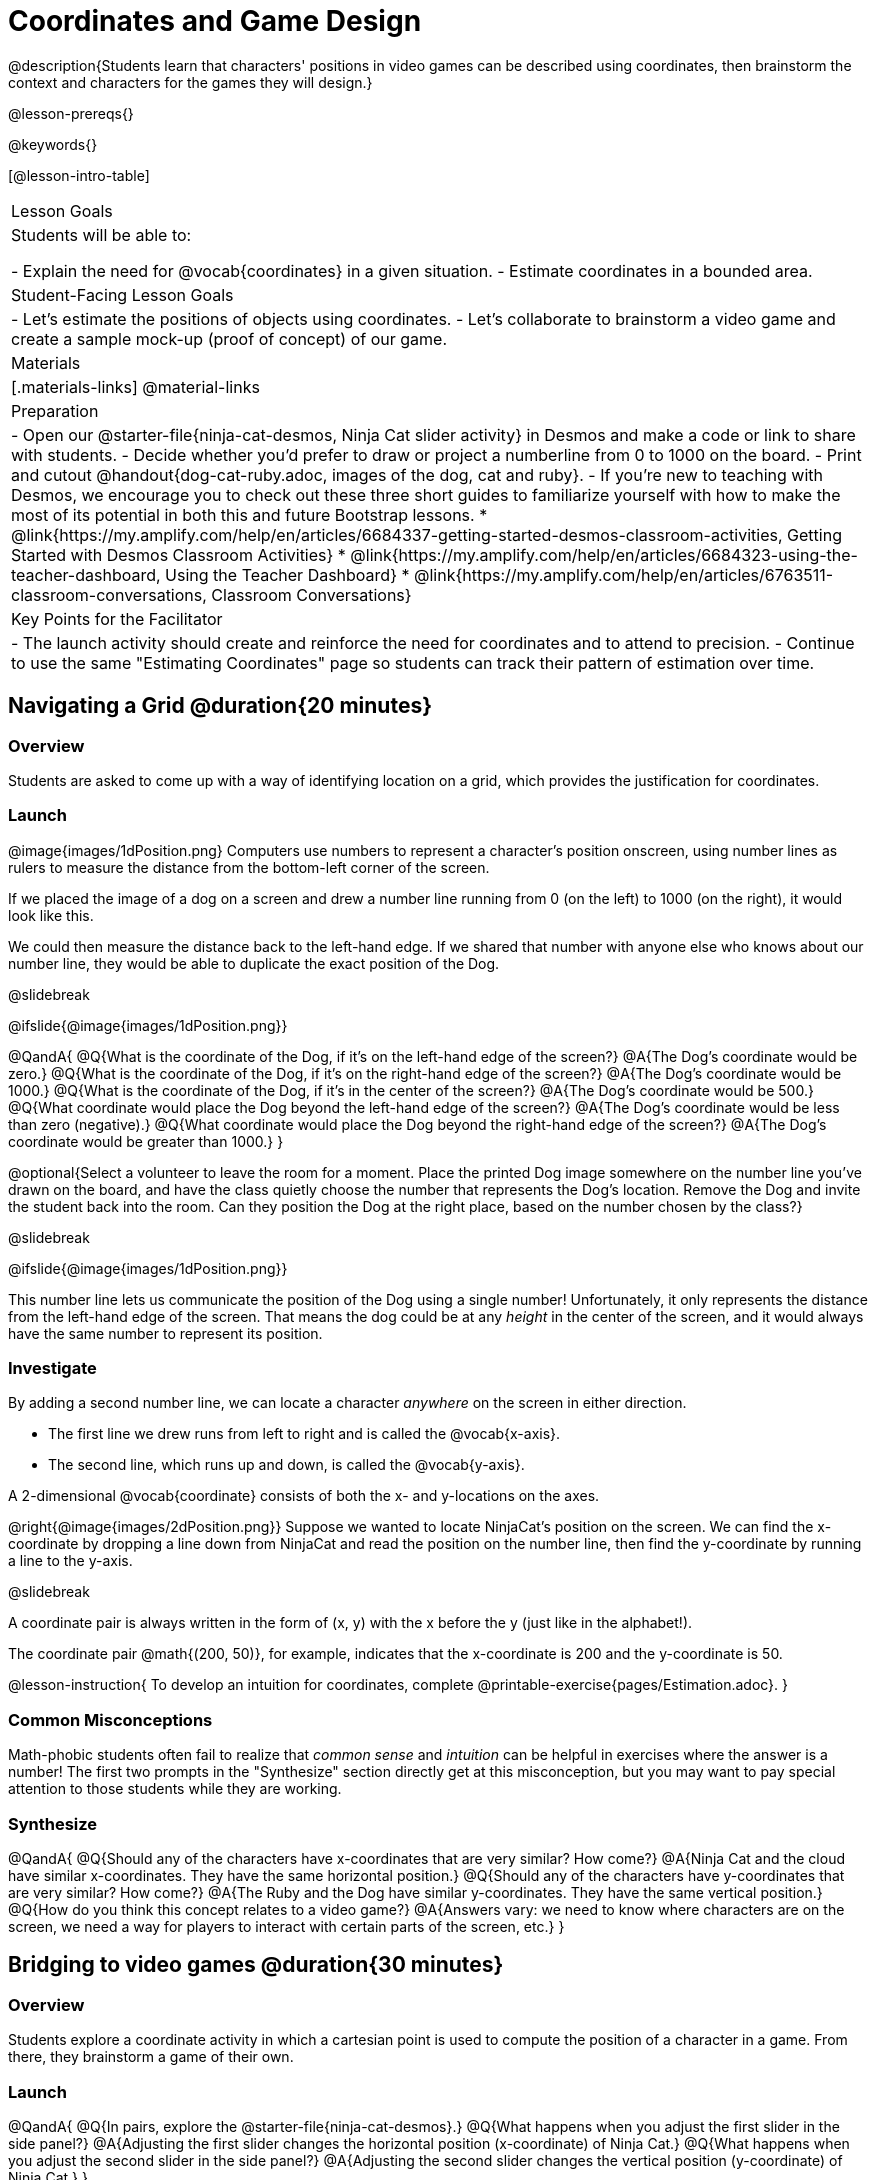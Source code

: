 = Coordinates and Game Design

@description{Students learn that characters' positions in video games can be described using coordinates, then brainstorm the context and characters for the games they will design.}

@lesson-prereqs{}

@keywords{}

[@lesson-intro-table]
|===

| Lesson Goals
| Students will be able to:

- Explain the need for @vocab{coordinates} in a given situation.
- Estimate coordinates in a bounded area.

| Student-Facing Lesson Goals
|
- Let's estimate the positions of objects using coordinates.
- Let's collaborate to brainstorm a video game and create a sample mock-up (proof of concept) of our game.

| Materials
|[.materials-links]
@material-links

| Preparation
| 
- Open our @starter-file{ninja-cat-desmos, Ninja Cat slider activity} in Desmos and make a code or link to share with students.
- Decide whether you'd prefer to draw or project a numberline from 0 to 1000 on the board.
- Print and cutout @handout{dog-cat-ruby.adoc, images of the dog, cat and ruby}.
- If you're new to teaching with Desmos, we encourage you to check out these three short guides to familiarize yourself with how to make the most of its potential in both this and future Bootstrap lessons.
  * @link{https://my.amplify.com/help/en/articles/6684337-getting-started-desmos-classroom-activities, Getting Started with Desmos Classroom Activities}
  * @link{https://my.amplify.com/help/en/articles/6684323-using-the-teacher-dashboard, Using the Teacher Dashboard}
  * @link{https://my.amplify.com/help/en/articles/6763511-classroom-conversations, Classroom Conversations}

| Key Points for the Facilitator
|
- The launch activity should create and reinforce the need for coordinates and to attend to precision.
- Continue to use the same "Estimating Coordinates" page so students can track their pattern of estimation over time.
|===

== Navigating a Grid @duration{20 minutes}

=== Overview
Students are asked to come up with a way of identifying location on a grid, which provides the justification for coordinates.

=== Launch
@image{images/1dPosition.png}
Computers use numbers to represent a character’s position onscreen, using number lines as rulers to measure the distance from the bottom-left corner of the screen. 

If we placed the image of a dog on a screen and drew a number line running from 0 (on the left) to 1000 (on the right), it would look like this.

We could then measure the distance back to the left-hand edge. If we shared that number with anyone else who knows about our number line, they would be able to duplicate the exact position of the Dog.

@slidebreak

@ifslide{@image{images/1dPosition.png}}

@QandA{
@Q{What is the coordinate of the Dog, if it's on the left-hand edge of the screen?}
@A{The Dog's coordinate would be zero.}
@Q{What is the coordinate of the Dog, if it's on the right-hand edge of the screen?}
@A{The Dog's coordinate would be 1000.}
@Q{What is the coordinate of the Dog, if it's in the center of the screen?}
@A{The Dog's coordinate would be 500.}
@Q{What coordinate would place the Dog beyond the left-hand edge of the screen?}
@A{The Dog's coordinate would be less than zero (negative).}
@Q{What coordinate would place the Dog beyond the right-hand edge of the screen?}
@A{The Dog's coordinate would be greater than 1000.}
}

@optional{Select a volunteer to leave the room for a moment. Place the printed Dog image somewhere on the number line you've drawn on the board, and have the class quietly choose the number that represents the Dog's location. Remove the Dog and invite the student back into the room. Can they position the Dog at the right place, based on the number chosen by the class?}

@slidebreak

@ifslide{@image{images/1dPosition.png}}

This number line lets us communicate the position of the Dog using a single number! Unfortunately, it only represents the distance from the left-hand edge of the screen. That means the dog could be at any _height_ in the center of the screen, and it would always have the same number to represent its position.

=== Investigate

By adding a second number line, we can locate a character __anywhere__ on the screen in either direction.

- The first line we drew runs from left to right and is called the @vocab{x-axis}.  
- The second line, which runs up and down, is called the @vocab{y-axis}. 

A 2-dimensional @vocab{coordinate} consists of both the x- and y-locations on the axes.

@right{@image{images/2dPosition.png}}
Suppose we wanted to locate NinjaCat’s position on the screen. We can find the x-coordinate by dropping a line down from NinjaCat and read the position on the number line, then find the y-coordinate by running a line to the y-axis.

@slidebreak

A coordinate pair is always written in the form of (x, y) with the x before the y (just like in the alphabet!). 

The coordinate pair @math{(200, 50)}, for example, indicates that the x-coordinate is 200 and the y-coordinate is 50.

@lesson-instruction{
To develop an intuition for coordinates, complete @printable-exercise{pages/Estimation.adoc}.
}

=== Common Misconceptions

Math-phobic students often fail to realize that __common sense__ and __intuition__ can be helpful in exercises where the answer is a number! The first two prompts in the "Synthesize" section directly get at this misconception, but you may want to pay special attention to those students while they are working.

=== Synthesize

@QandA{
@Q{Should any of the characters have x-coordinates that are very similar? How come?}
@A{Ninja Cat and the cloud have similar x-coordinates. They have the same horizontal position.}
@Q{Should any of the characters have y-coordinates that are very similar? How come?}
@A{The Ruby and the Dog have similar y-coordinates. They have the same vertical position.}
@Q{How do you think this concept relates to a video game?}
@A{Answers vary: we need to know where characters are on the screen, we need a way for players to interact with certain parts of the screen, etc.}
}

== Bridging to video games @duration{30 minutes}

=== Overview
Students explore a coordinate activity in which a cartesian point is used to compute the position of a character in a game. From there, they brainstorm a game of their own.

=== Launch

@QandA{
@Q{In pairs, explore the @starter-file{ninja-cat-desmos}.}
@Q{What happens when you adjust the first slider in the side panel?}
@A{Adjusting the first slider changes the horizontal position (x-coordinate) of Ninja Cat.}
@Q{What happens when you adjust the second slider in the side panel?}
@A{Adjusting the second slider changes the vertical position (y-coordinate) of Ninja Cat.}
}

=== Investigate

@lesson-instruction{
- Complete @printable-exercise{pages/BrainstormGame.adoc} and decide on a Player, Target, Danger, and Background for your game!
- Then, use a @online-exercise{https://docs.google.com/drawings/d/1xXNWcbJ7KOgTClFQeHq-tIy0xmeZds9N3OktvEBaO4c/copy, Google Draw template} (click "Make a copy" when prompted) to create a sample "screenshot" of your game by inserting images via Google Search.
- Make sure your Screenshot includes:
  * Labeled estimates of coordinates for each character.
  * 2 characters that have the same x-coordinate.
  * 2 different characters that have the same y-coordinate.
}

=== Synthesize
@QandA{
@Q{When the "Game Over" screen is supposed to be off screen, what coordinates might hide it?}
@Q{What would be the coordinate of the dog _before it gets onscreen?_}
@A{The dog would have a negative x-coordinate before getting on screen.}
@Q{Why do we estimate?}
@A{We estimate to practice number sense and make approximations that we can later refine.}
@Q{What constitutes a good estimate?}
@A{A good estimate is a rough guess that makes sense given the limited information available to us.}
@Q{How can we improve our estimation skills?}
@A{Practice! Estimation skills will improve as we get more comfortable with numbers and with making guesses.}
}
